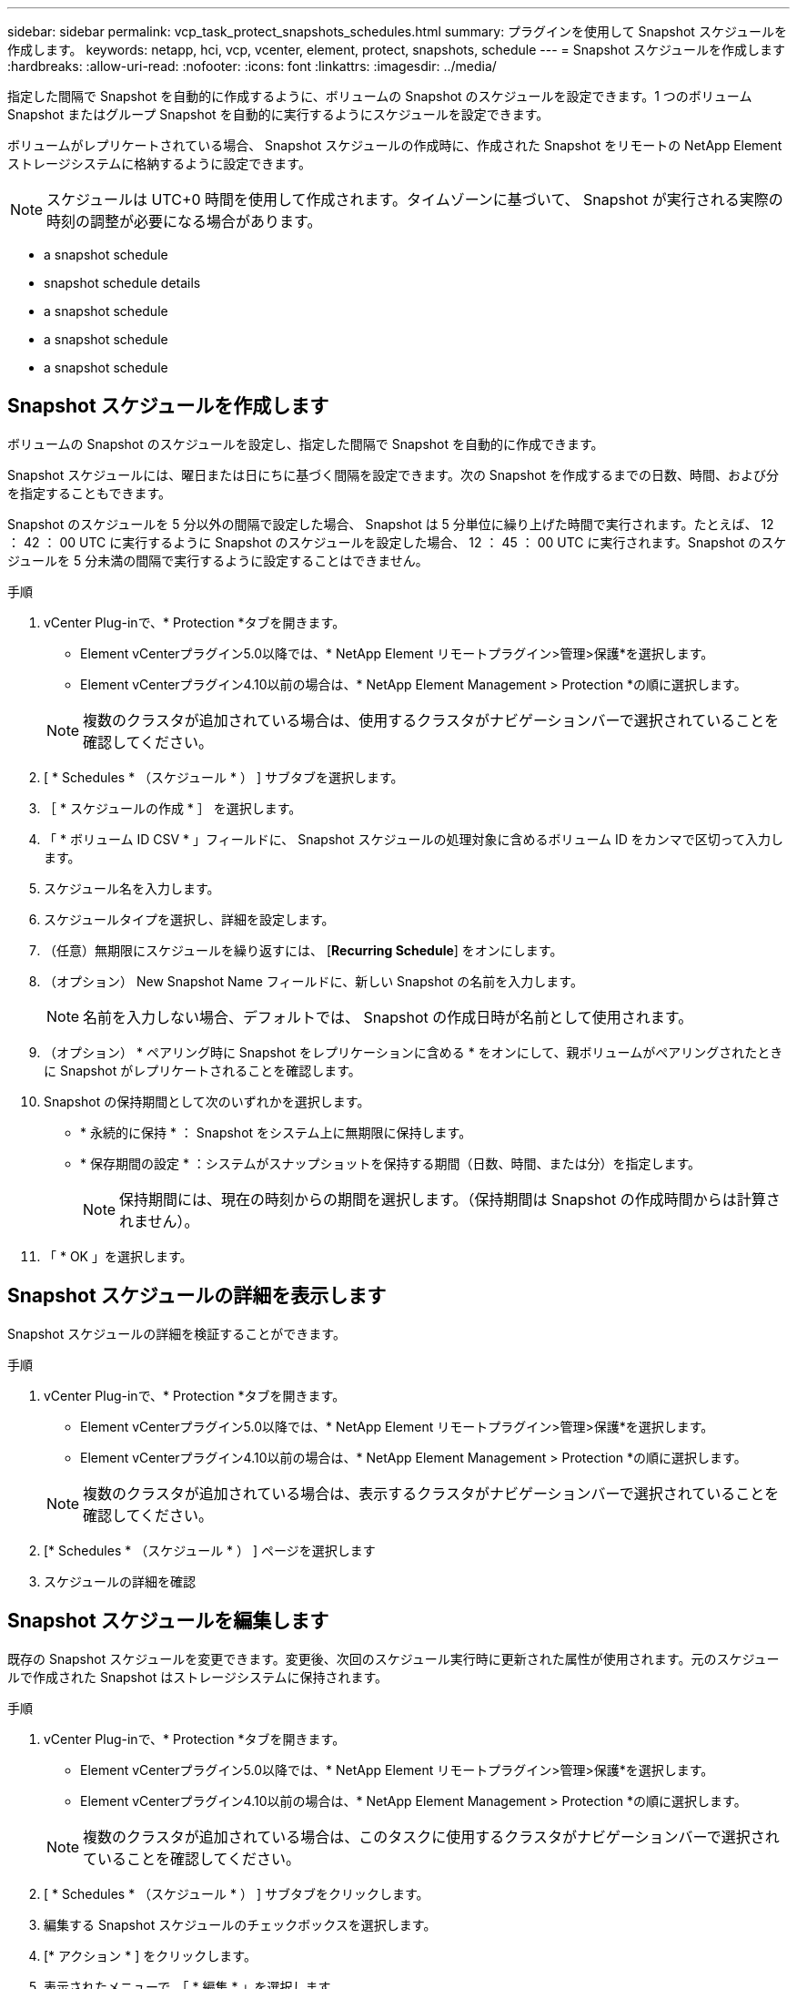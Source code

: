 ---
sidebar: sidebar 
permalink: vcp_task_protect_snapshots_schedules.html 
summary: プラグインを使用して Snapshot スケジュールを作成します。 
keywords: netapp, hci, vcp, vcenter, element, protect, snapshots, schedule 
---
= Snapshot スケジュールを作成します
:hardbreaks:
:allow-uri-read: 
:nofooter: 
:icons: font
:linkattrs: 
:imagesdir: ../media/


[role="lead"]
指定した間隔で Snapshot を自動的に作成するように、ボリュームの Snapshot のスケジュールを設定できます。1 つのボリューム Snapshot またはグループ Snapshot を自動的に実行するようにスケジュールを設定できます。

ボリュームがレプリケートされている場合、 Snapshot スケジュールの作成時に、作成された Snapshot をリモートの NetApp Element ストレージシステムに格納するように設定できます。


NOTE: スケジュールは UTC+0 時間を使用して作成されます。タイムゾーンに基づいて、 Snapshot が実行される実際の時刻の調整が必要になる場合があります。

*  a snapshot schedule
*  snapshot schedule details
*  a snapshot schedule
*  a snapshot schedule
*  a snapshot schedule




== Snapshot スケジュールを作成します

ボリュームの Snapshot のスケジュールを設定し、指定した間隔で Snapshot を自動的に作成できます。

Snapshot スケジュールには、曜日または日にちに基づく間隔を設定できます。次の Snapshot を作成するまでの日数、時間、および分を指定することもできます。

Snapshot のスケジュールを 5 分以外の間隔で設定した場合、 Snapshot は 5 分単位に繰り上げた時間で実行されます。たとえば、 12 ： 42 ： 00 UTC に実行するように Snapshot のスケジュールを設定した場合、 12 ： 45 ： 00 UTC に実行されます。Snapshot のスケジュールを 5 分未満の間隔で実行するように設定することはできません。

.手順
. vCenter Plug-inで、* Protection *タブを開きます。
+
** Element vCenterプラグイン5.0以降では、* NetApp Element リモートプラグイン>管理>保護*を選択します。
** Element vCenterプラグイン4.10以前の場合は、* NetApp Element Management > Protection *の順に選択します。


+

NOTE: 複数のクラスタが追加されている場合は、使用するクラスタがナビゲーションバーで選択されていることを確認してください。

. [ * Schedules * （スケジュール * ） ] サブタブを選択します。
. ［ * スケジュールの作成 * ］ を選択します。
. 「 * ボリューム ID CSV * 」フィールドに、 Snapshot スケジュールの処理対象に含めるボリューム ID をカンマで区切って入力します。
. スケジュール名を入力します。
. スケジュールタイプを選択し、詳細を設定します。
. （任意）無期限にスケジュールを繰り返すには、 [*Recurring Schedule*] をオンにします。
. （オプション） New Snapshot Name フィールドに、新しい Snapshot の名前を入力します。
+

NOTE: 名前を入力しない場合、デフォルトでは、 Snapshot の作成日時が名前として使用されます。

. （オプション） * ペアリング時に Snapshot をレプリケーションに含める * をオンにして、親ボリュームがペアリングされたときに Snapshot がレプリケートされることを確認します。
. Snapshot の保持期間として次のいずれかを選択します。
+
** * 永続的に保持 * ： Snapshot をシステム上に無期限に保持します。
** * 保存期間の設定 * ：システムがスナップショットを保持する期間（日数、時間、または分）を指定します。
+

NOTE: 保持期間には、現在の時刻からの期間を選択します。（保持期間は Snapshot の作成時間からは計算されません）。



. 「 * OK 」を選択します。




== Snapshot スケジュールの詳細を表示します

Snapshot スケジュールの詳細を検証することができます。

.手順
. vCenter Plug-inで、* Protection *タブを開きます。
+
** Element vCenterプラグイン5.0以降では、* NetApp Element リモートプラグイン>管理>保護*を選択します。
** Element vCenterプラグイン4.10以前の場合は、* NetApp Element Management > Protection *の順に選択します。


+

NOTE: 複数のクラスタが追加されている場合は、表示するクラスタがナビゲーションバーで選択されていることを確認してください。

. [* Schedules * （スケジュール * ） ] ページを選択します
. スケジュールの詳細を確認




== Snapshot スケジュールを編集します

既存の Snapshot スケジュールを変更できます。変更後、次回のスケジュール実行時に更新された属性が使用されます。元のスケジュールで作成された Snapshot はストレージシステムに保持されます。

.手順
. vCenter Plug-inで、* Protection *タブを開きます。
+
** Element vCenterプラグイン5.0以降では、* NetApp Element リモートプラグイン>管理>保護*を選択します。
** Element vCenterプラグイン4.10以前の場合は、* NetApp Element Management > Protection *の順に選択します。


+

NOTE: 複数のクラスタが追加されている場合は、このタスクに使用するクラスタがナビゲーションバーで選択されていることを確認してください。

. [ * Schedules * （スケジュール * ） ] サブタブをクリックします。
. 編集する Snapshot スケジュールのチェックボックスを選択します。
. [* アクション * ] をクリックします。
. 表示されたメニューで、「 * 編集 * 」を選択します。
. 「 * Volume IDs CSV * 」フィールドで、 Snapshot 処理に現在含まれている単一のボリューム ID またはカンマで区切ったボリューム ID のリストを変更します。
. （オプション）アクティブなスケジュールを一時停止したり、一時停止したスケジュールを再開したりするには、 * スケジュールを手動で一時停止 * チェックボックスをオンにします。
. （オプション） [ 新しいスケジュール名 * ] フィールドにスケジュールの別の名前を入力します。
. （オプション）現在のスケジュールタイプを次のいずれかに変更します。
+
.. * 曜日 * ： Snapshot を作成する曜日と時刻をさらに 1 日選択します。
.. * Days of Month * ： Snapshot を作成する日にちと時刻を選択します。
.. * Time Interval * ： Snapshot を作成する日数、時間、分数に基づいて実行するスケジュールの間隔を選択します。


. （オプション） * RecurrentSchedule * を選択して、 Snapshot スケジュールを無期限に繰り返します。
. （オプション）スケジュールで定義された Snapshot の名前を「 * New Snapshot Name * 」フィールドに入力または変更します。
+

NOTE: このフィールドを空白のままにすると、 Snapshot の作成日時が名前として使用されます。

. （オプション） * ペアリング時にスナップショットを複製に含める * チェックボックスをオンにして、親ボリュームがペアリングされているときにスナップショットが複製にキャプチャされるようにします。
. （オプション） Snapshot の保持期間として次のいずれかを選択します。
+
** * 永続的に保持 * ： Snapshot をシステム上に無期限に保持します。
** * 保存期間の設定 * ：システムがスナップショットを保持する期間（日数、時間、または分）を指定します。
+

NOTE: 保持期間には、（ Snapshot の作成時間からではなく）現在の時刻からの期間を指定します。



. [OK] をクリックします。




== Snapshot スケジュールをコピーします

Snapshot スケジュールのコピーを作成して、新しいボリュームに割り当てたり他の目的に使用したりできます。

.手順
. vCenter Plug-inで、* Protection *タブを開きます。
+
** Element vCenterプラグイン5.0以降では、* NetApp Element リモートプラグイン>管理>保護*を選択します。
** Element vCenterプラグイン4.10以前の場合は、* NetApp Element Management > Protection *の順に選択します。


+

NOTE: 複数のクラスタが追加されている場合は、このタスクに使用するクラスタがナビゲーションバーで選択されていることを確認してください。

. [ * Schedules * （スケジュール * ） ] サブタブをクリックします。
. コピーする Snapshot スケジュールのチェックボックスを選択します。
. [* アクション * ] をクリックします。
. 表示されたメニューで、 * Copy * をクリックします。Copy Schedule （スケジュールのコピー）ダイアログボックスが表示され、スケジュールの現在の属性が設定されます。
. （オプション）コピーしたスケジュールの名前を入力し、設定を更新します。
. [OK] をクリックします。




== Snapshot スケジュールを削除します

Snapshot スケジュールを削除できます。スケジュールを削除すると、以降のスケジュールされた Snapshot は実行されません。過去にスケジュールで作成された Snapshot はストレージシステム上に保持されます。

.手順
. vCenter Plug-inで、* Protection *タブを開きます。
+
** Element vCenterプラグイン5.0以降では、* NetApp Element リモートプラグイン>管理>保護*を選択します。
** Element vCenterプラグイン4.10以前の場合は、* NetApp Element Management > Protection *の順に選択します。


+

NOTE: 複数のクラスタが追加されている場合は、このタスクに使用するクラスタがナビゲーションバーで選択されていることを確認してください。

. [ * Schedules * （スケジュール * ） ] サブタブをクリックします。
. 削除する Snapshot スケジュールのチェックボックスを選択します。
. [* アクション * ] をクリックします。
. 表示されたメニューで、 * 削除 * をクリックします。
. 操作を確定します。




== 詳細については、こちらをご覧ください

* https://docs.netapp.com/us-en/hci/index.html["NetApp HCI のドキュメント"^]
* https://www.netapp.com/data-storage/solidfire/documentation["SolidFire and Element Resources ページにアクセスします"^]

